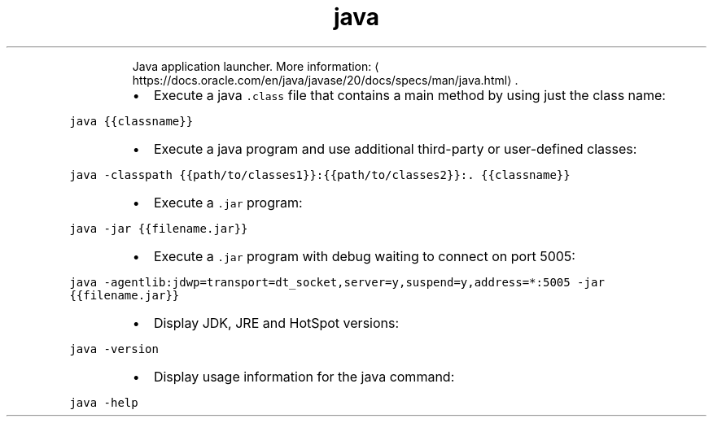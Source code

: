 .TH java
.PP
.RS
Java application launcher.
More information: \[la]https://docs.oracle.com/en/java/javase/20/docs/specs/man/java.html\[ra]\&.
.RE
.RS
.IP \(bu 2
Execute a java \fB\fC\&.class\fR file that contains a main method by using just the class name:
.RE
.PP
\fB\fCjava {{classname}}\fR
.RS
.IP \(bu 2
Execute a java program and use additional third\-party or user\-defined classes:
.RE
.PP
\fB\fCjava \-classpath {{path/to/classes1}}:{{path/to/classes2}}:. {{classname}}\fR
.RS
.IP \(bu 2
Execute a \fB\fC\&.jar\fR program:
.RE
.PP
\fB\fCjava \-jar {{filename.jar}}\fR
.RS
.IP \(bu 2
Execute a \fB\fC\&.jar\fR program with debug waiting to connect on port 5005:
.RE
.PP
\fB\fCjava \-agentlib:jdwp=transport=dt_socket,server=y,suspend=y,address=*:5005 \-jar {{filename.jar}}\fR
.RS
.IP \(bu 2
Display JDK, JRE and HotSpot versions:
.RE
.PP
\fB\fCjava \-version\fR
.RS
.IP \(bu 2
Display usage information for the java command:
.RE
.PP
\fB\fCjava \-help\fR
